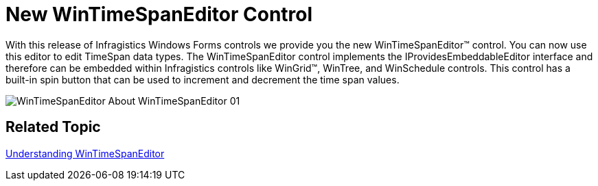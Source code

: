﻿////

|metadata|
{
    "name": "whats-new-new-wintimespaneditor-control",
    "controlName": [],
    "tags": [],
    "guid": "09871fa0-71dd-4c21-8a25-514ad642e1be",  
    "buildFlags": [],
    "createdOn": "2010-06-02T15:55:53.2710575Z"
}
|metadata|
////

= New WinTimeSpanEditor Control

With this release of Infragistics Windows Forms controls we provide you the new WinTimeSpanEditor™ control. You can now use this editor to edit TimeSpan data types. The WinTimeSpanEditor control implements the IProvidesEmbeddableEditor interface and therefore can be embedded within Infragistics controls like WinGrid™, WinTree, and WinSchedule controls. This control has a built-in spin button that can be used to increment and decrement the time span values.

image::Images/WinTimeSpanEditor_About_WinTimeSpanEditor_01.png[]

== *Related Topic*

link:wintimespaneditor-understanding-wintimespaneditor.html[Understanding WinTimeSpanEditor]